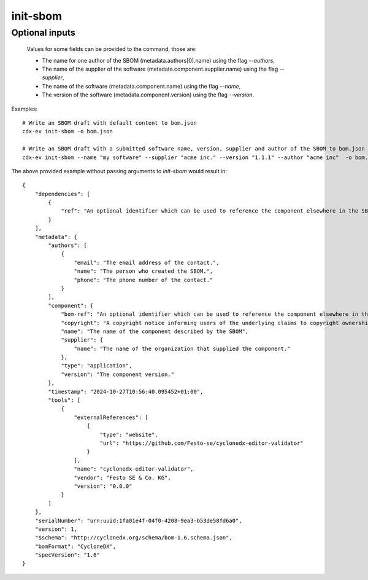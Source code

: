 ============
init-sbom
============

.. argparse::
    :filename: ./cdxev/__main__.py
    :func: create_parser
    :prog: cdx-ev
    :path: init-sbom

    This command provides a first draft of an SBOM for manual completion.

    The created SBOM is according to the CycloneDX specification version 1.6.

Optional inputs
---------------

    Values for some fields can be provided to the command, those are:

    * The name for one author of the SBOM (metadata.authors[0].name) using the flag `--authors`,
    * The name of the supplier of the software (metadata.component.supplier.name) using the flag `--supplier`,
    * The name of the software (metadata.component.name) using the flag `--name`,
    * The version of the software (metadata.component.version) using the flag `--version`.

Examples::

    # Write an SBOM draft with default content to bom.json
    cdx-ev init-sbom -o bom.json

    # Write an SBOM draft with a submitted software name, version, supplier and author of the SBOM to bom.json
    cdx-ev init-sbom --name "my software" --supplier "acme inc." --version "1.1.1" --author "acme inc"  -o bom.json

The above provided example without passing arguments to `init-sbom` would result in: ::

    {
        "dependencies": [
            {
                "ref": "An optional identifier which can be used to reference the component elsewhere in the SBOM."
            }
        ],
        "metadata": {
            "authors": [
                {
                    "email": "The email address of the contact.",
                    "name": "The person who created the SBOM.",
                    "phone": "The phone number of the contact."
                }
            ],
            "component": {
                "bom-ref": "An optional identifier which can be used to reference the component elsewhere in the SBOM.",
                "copyright": "A copyright notice informing users of the underlying claims to copyright ownership in a published work.",
                "name": "The name of the component described by the SBOM",
                "supplier": {
                    "name": "The name of the organization that supplied the component."
                },
                "type": "application",
                "version": "The component version."
            },
            "timestamp": "2024-10-27T10:56:40.095452+01:00",
            "tools": [
                {
                    "externalReferences": [
                        {
                            "type": "website",
                            "url": "https://github.com/Festo-se/cyclonedx-editor-validator"
                        }
                    ],
                    "name": "cyclonedx-editor-validator",
                    "vendor": "Festo SE & Co. KG",
                    "version": "0.0.0"
                }
            ]
        },
        "serialNumber": "urn:uuid:1fa01e4f-04f0-4208-9ea3-b53de58fd6a0",
        "version": 1,
        "$schema": "http://cyclonedx.org/schema/bom-1.6.schema.json",
        "bomFormat": "CycloneDX",
        "specVersion": "1.6"
    }
